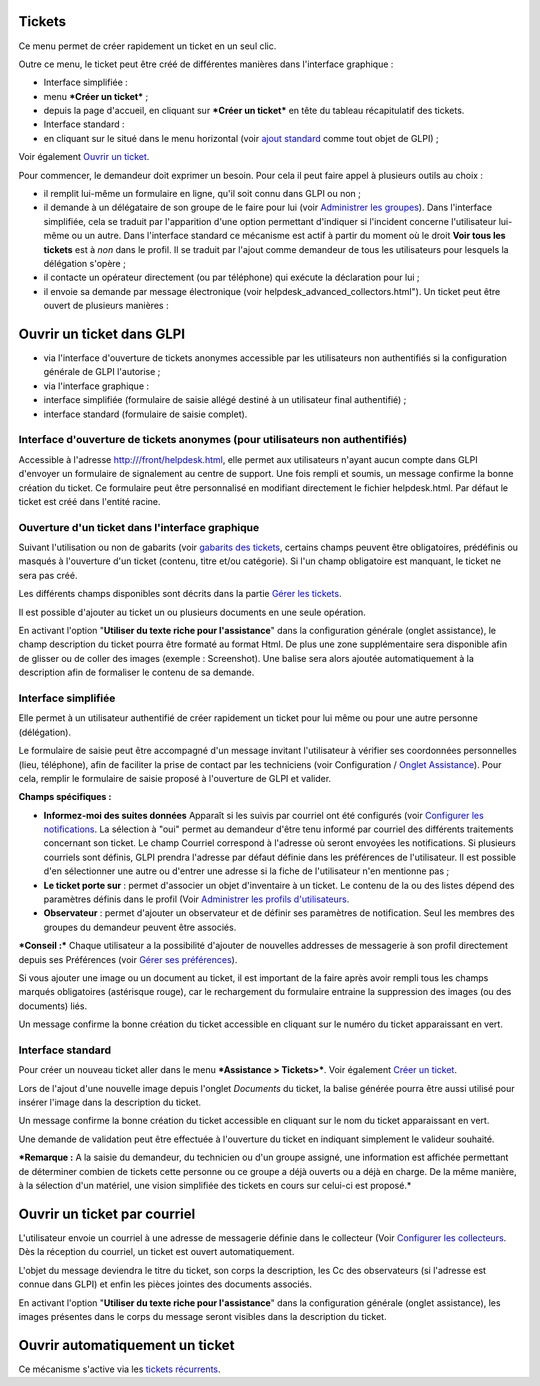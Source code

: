 Tickets
=======

Ce menu permet de créer rapidement un ticket en un seul clic.

Outre ce menu, le ticket peut être créé de différentes manières dans l'interface graphique :

-  Interface simplifiée :
-  menu ***Créer un ticket*** ;
- depuis la page d'accueil, en cliquant sur ***Créer un ticket*** en tête du tableau récapitulatif des tickets.

-  Interface standard :
-  en cliquant sur le |menu_add| situé dans le menu horizontal (voir `ajout standard <Les_différentes_actions/Créer_un_nouvel_objet.rst>`__ comme tout objet de GLPI) ;

Voir également `Ouvrir un ticket <04_Module_Assistance/06_Tickets/04_Ouvrir_un_ticket.rst>`__.

.. |menu_add| image:: /image/menu_add.png

.. from 06_Tickets/04_Ouvrir_un_ticket.rst

Pour commencer, le demandeur doit exprimer un besoin. Pour cela il peut faire appel à plusieurs outils au choix :

- il remplit lui-même un formulaire en ligne, qu'il soit connu dans GLPI ou non ;

- il demande à un délégataire de son groupe de le faire pour lui (voir `Administrer les groupes <07_Module_Administration/03_Groupes.rst>`__). Dans l'interface simplifiée, cela se traduit par l'apparition d'une option permettant d'indiquer si l'incident concerne l'utilisateur lui-même ou un autre. Dans l'interface standard ce mécanisme est actif à partir du moment où le droit **Voir tous les tickets** est à *non* dans le profil. Il se traduit par l'ajout comme demandeur de tous les utilisateurs pour lesquels la délégation s'opère ;

- il contacte un opérateur directement (ou par téléphone) qui exécute la déclaration pour lui ;

- il envoie sa demande par message électronique (voir helpdesk\_advanced\_collectors.html"). Un ticket peut être ouvert de plusieurs manières :

Ouvrir un ticket dans GLPI
==========================

- via l'interface d'ouverture de tickets anonymes accessible par les utilisateurs non authentifiés si la configuration générale de GLPI l'autorise ;

- via l'interface graphique :

- interface simplifiée (formulaire de saisie allégé destiné à un utilisateur final authentifié) ;
- interface standard (formulaire de saisie complet).

Interface d'ouverture de tickets anonymes (pour utilisateurs non authentifiés)
------------------------------------------------------------------------------

Accessible à l'adresse http:///front/helpdesk.html, elle permet aux utilisateurs n'ayant aucun compte dans GLPI d'envoyer un formulaire de signalement au centre de support. Une fois rempli et soumis, un message confirme la bonne création du ticket. Ce formulaire peut être personnalisé en modifiant directement le fichier helpdesk.html. Par défaut le ticket est créé dans l'entité racine.

Ouverture d'un ticket dans l'interface graphique
------------------------------------------------

Suivant l'utilisation ou non de gabarits (voir `gabarits des tickets <Les_différentes_actions/Gérer_les_gabarits.rst>`__, certains champs peuvent être obligatoires, prédéfinis ou masqués à l'ouverture d'un ticket (contenu, titre et/ou catégorie). Si l'un champ obligatoire est manquant, le ticket ne sera pas créé.

Les différents champs disponibles sont décrits dans la partie `Gérer les tickets <04_Module_Assistance/04_Tickets/03_Gérer_les_tickets.rst>`__.

Il est possible d'ajouter au ticket un ou plusieurs documents en une seule opération.

En activant l'option "**Utiliser du texte riche pour l'assistance**" dans la configuration générale (onglet assistance), le champ description du ticket pourra être formaté au format Html. De plus une zone supplémentaire sera disponible afin de glisser ou de coller des images (exemple : Screenshot). Une balise sera alors ajoutée automatiquement à la description afin de formaliser le contenu de sa demande.

Interface simplifiée
--------------------

Elle permet à un utilisateur authentifié de créer rapidement un ticket pour lui même ou pour une autre personne (délégation).

Le formulaire de saisie peut être accompagné d'un message invitant l'utilisateur à vérifier ses coordonnées personnelles (lieu, téléphone), afin de faciliter la prise de contact par les techniciens (voir Configuration / `Onglet Assistance <config_common_assist.html>`__). Pour cela, remplir le formulaire de saisie proposé à l'ouverture de GLPI et valider.

**Champs spécifiques :**

- **Informez-moi des suites données** Apparaît si les suivis par courriel ont été configurés (voir `Configurer les notifications <08_Module_Configuration/04_Notifications/01_Configurer_les_notifications.rst>`__.  La sélection à "oui" permet au demandeur d'être tenu informé par courriel des différents traitements concernant son ticket. Le champ Courriel correspond à l'adresse où seront envoyées les notifications.  Si plusieurs courriels sont définis, GLPI prendra l'adresse par défaut définie dans les préférences de l'utilisateur. Il est possible d'en sélectionner une autre ou d'entrer une adresse si la fiche de l'utilisateur n'en mentionne pas ;

- **Le ticket porte sur** : permet d'associer un objet d'inventaire à un ticket. Le contenu de la ou des listes dépend des paramètres définis dans le profil (Voir `Administrer les profils d'utilisateurs <07_Module_Administration/07_Profils/0_Profils.rst>`__.

- **Observateur** : permet d'ajouter un observateur et de définir ses paramètres de notification. Seul les membres des groupes du demandeur peuvent être associés.

***Conseil :*** Chaque utilisateur a la possibilité d'ajouter de nouvelles addresses de messagerie à son profil directement depuis ses Préférences (voir `Gérer ses préférences <01-premiers-pas/03_Utiliser_GLPI/04_Gérer_ses_préférences.rst>`__).

Si vous ajouter une image ou un document au ticket, il est important de la faire après avoir rempli tous les champs marqués obligatoires (astérisque rouge), car le rechargement du formulaire entraine la suppression des images (ou des documents) liés.

Un message confirme la bonne création du ticket accessible en cliquant sur le numéro du ticket apparaissant en vert.

Interface standard
------------------

Pour créer un nouveau ticket aller dans le menu ***Assistance > Tickets>***. Voir également `Créer un ticket <04_Module_Assistance/05_Créer_un_ticket.rst>`__.

Lors de l'ajout d'une nouvelle image depuis l'onglet *Documents* du ticket, la balise générée pourra être aussi utilisé pour insérer l'image dans la description du ticket.

Un message confirme la bonne création du ticket accessible en cliquant sur le nom du ticket apparaissant en vert.

Une demande de validation peut être effectuée à l'ouverture du ticket en indiquant simplement le valideur souhaité.

***Remarque :** A la saisie du demandeur, du technicien ou d'un groupe assigné, une information est affichée permettant de déterminer combien de tickets cette personne ou ce groupe a déjà ouverts ou a déjà en charge. De la même manière, à la sélection d'un matériel, une vision simplifiée des tickets en cours sur celui-ci est proposé.*

Ouvrir un ticket par courriel
=============================

L'utilisateur envoie un courriel à une adresse de messagerie définie dans le collecteur (Voir `Configurer les collecteurs <07_Module_Administration/05_Règles/02_Collecteur_de_courriels.rst>`__. Dès la réception du courriel, un ticket est ouvert automatiquement.

L'objet du message deviendra le titre du ticket, son corps la description, les Cc des observateurs (si l'adresse est connue dans GLPI) et enfin les pièces jointes des documents associés.

En activant l'option "**Utiliser du texte riche pour l'assistance**" dans la configuration générale (onglet assistance), les images présentes dans le corps du message seront visibles dans la description du ticket.

Ouvrir automatiquement un ticket
================================

Ce mécanisme s'active via les `tickets récurrents <04_Module_Assistance/10_Tickets_récurrents.rst>`__.

